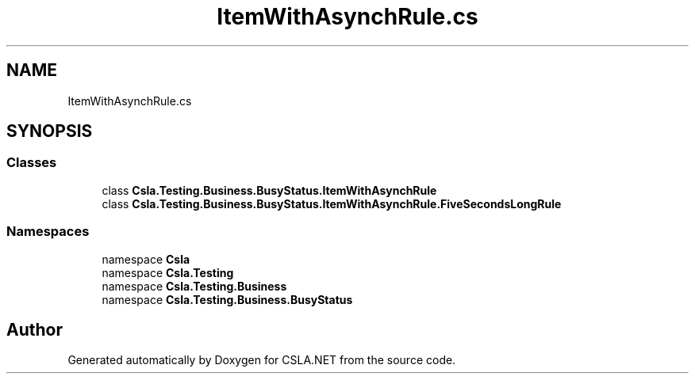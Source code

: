 .TH "ItemWithAsynchRule.cs" 3 "Wed Jul 21 2021" "Version 5.4.2" "CSLA.NET" \" -*- nroff -*-
.ad l
.nh
.SH NAME
ItemWithAsynchRule.cs
.SH SYNOPSIS
.br
.PP
.SS "Classes"

.in +1c
.ti -1c
.RI "class \fBCsla\&.Testing\&.Business\&.BusyStatus\&.ItemWithAsynchRule\fP"
.br
.ti -1c
.RI "class \fBCsla\&.Testing\&.Business\&.BusyStatus\&.ItemWithAsynchRule\&.FiveSecondsLongRule\fP"
.br
.in -1c
.SS "Namespaces"

.in +1c
.ti -1c
.RI "namespace \fBCsla\fP"
.br
.ti -1c
.RI "namespace \fBCsla\&.Testing\fP"
.br
.ti -1c
.RI "namespace \fBCsla\&.Testing\&.Business\fP"
.br
.ti -1c
.RI "namespace \fBCsla\&.Testing\&.Business\&.BusyStatus\fP"
.br
.in -1c
.SH "Author"
.PP 
Generated automatically by Doxygen for CSLA\&.NET from the source code\&.
